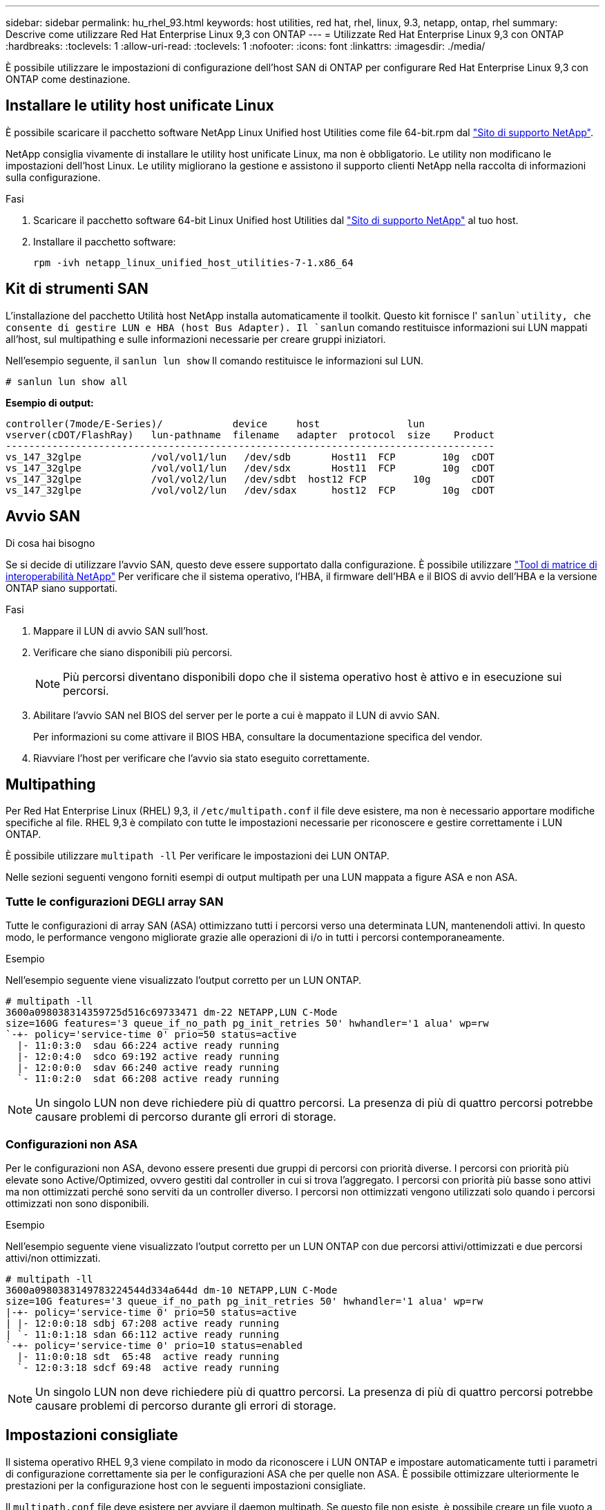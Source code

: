 ---
sidebar: sidebar 
permalink: hu_rhel_93.html 
keywords: host utilities, red hat, rhel, linux, 9.3, netapp, ontap, rhel 
summary: Descrive come utilizzare Red Hat Enterprise Linux 9,3 con ONTAP 
---
= Utilizzate Red Hat Enterprise Linux 9,3 con ONTAP
:hardbreaks:
:toclevels: 1
:allow-uri-read: 
:toclevels: 1
:nofooter: 
:icons: font
:linkattrs: 
:imagesdir: ./media/


[role="lead"]
È possibile utilizzare le impostazioni di configurazione dell'host SAN di ONTAP per configurare Red Hat Enterprise Linux 9,3 con ONTAP come destinazione.



== Installare le utility host unificate Linux

È possibile scaricare il pacchetto software NetApp Linux Unified host Utilities come file 64-bit.rpm dal link:https://mysupport.netapp.com/site/products/all/details/hostutilities/downloads-tab/download/61343/7.1/downloads["Sito di supporto NetApp"^].

NetApp consiglia vivamente di installare le utility host unificate Linux, ma non è obbligatorio. Le utility non modificano le impostazioni dell'host Linux. Le utility migliorano la gestione e assistono il supporto clienti NetApp nella raccolta di informazioni sulla configurazione.

.Fasi
. Scaricare il pacchetto software 64-bit Linux Unified host Utilities dal https://mysupport.netapp.com/site/products/all/details/hostutilities/downloads-tab/download/61343/7.1/downloads["Sito di supporto NetApp"^] al tuo host.
. Installare il pacchetto software:
+
`rpm -ivh netapp_linux_unified_host_utilities-7-1.x86_64`





== Kit di strumenti SAN

L'installazione del pacchetto Utilità host NetApp installa automaticamente il toolkit. Questo kit fornisce l' `sanlun`utility, che consente di gestire LUN e HBA (host Bus Adapter). Il `sanlun` comando restituisce informazioni sui LUN mappati all'host, sul multipathing e sulle informazioni necessarie per creare gruppi iniziatori.

Nell'esempio seguente, il `sanlun lun show` Il comando restituisce le informazioni sul LUN.

[source, cli]
----
# sanlun lun show all
----
*Esempio di output:*

[listing]
----
controller(7mode/E-Series)/            device     host               lun
vserver(cDOT/FlashRay)   lun-pathname  filename   adapter  protocol  size    Product
------------------------------------------------------------------------------------
vs_147_32glpe	         /vol/vol1/lun	 /dev/sdb	Host11  FCP        10g	cDOT
vs_147_32glpe	         /vol/vol1/lun	 /dev/sdx	Host11  FCP        10g	cDOT
vs_147_32glpe	         /vol/vol2/lun	 /dev/sdbt  host12 FCP        10g	cDOT
vs_147_32glpe	         /vol/vol2/lun	 /dev/sdax	host12  FCP        10g	cDOT
----


== Avvio SAN

.Di cosa hai bisogno
Se si decide di utilizzare l'avvio SAN, questo deve essere supportato dalla configurazione. È possibile utilizzare link:https://mysupport.netapp.com/matrix/imt.jsp?components=91241;&solution=236&isHWU&src=IMT["Tool di matrice di interoperabilità NetApp"^] Per verificare che il sistema operativo, l'HBA, il firmware dell'HBA e il BIOS di avvio dell'HBA e la versione ONTAP siano supportati.

.Fasi
. Mappare il LUN di avvio SAN sull'host.
. Verificare che siano disponibili più percorsi.
+

NOTE: Più percorsi diventano disponibili dopo che il sistema operativo host è attivo e in esecuzione sui percorsi.

. Abilitare l'avvio SAN nel BIOS del server per le porte a cui è mappato il LUN di avvio SAN.
+
Per informazioni su come attivare il BIOS HBA, consultare la documentazione specifica del vendor.

. Riavviare l'host per verificare che l'avvio sia stato eseguito correttamente.




== Multipathing

Per Red Hat Enterprise Linux (RHEL) 9,3, il `/etc/multipath.conf` il file deve esistere, ma non è necessario apportare modifiche specifiche al file. RHEL 9,3 è compilato con tutte le impostazioni necessarie per riconoscere e gestire correttamente i LUN ONTAP.

È possibile utilizzare `multipath -ll` Per verificare le impostazioni dei LUN ONTAP.

Nelle sezioni seguenti vengono forniti esempi di output multipath per una LUN mappata a figure ASA e non ASA.



=== Tutte le configurazioni DEGLI array SAN

Tutte le configurazioni di array SAN (ASA) ottimizzano tutti i percorsi verso una determinata LUN, mantenendoli attivi. In questo modo, le performance vengono migliorate grazie alle operazioni di i/o in tutti i percorsi contemporaneamente.

.Esempio
Nell'esempio seguente viene visualizzato l'output corretto per un LUN ONTAP.

[listing]
----
# multipath -ll
3600a098038314359725d516c69733471 dm-22 NETAPP,LUN C-Mode
size=160G features='3 queue_if_no_path pg_init_retries 50' hwhandler='1 alua' wp=rw
`-+- policy='service-time 0' prio=50 status=active
  |- 11:0:3:0  sdau 66:224 active ready running
  |- 12:0:4:0  sdco 69:192 active ready running
  |- 12:0:0:0  sdav 66:240 active ready running
  `- 11:0:2:0  sdat 66:208 active ready running
----

NOTE: Un singolo LUN non deve richiedere più di quattro percorsi. La presenza di più di quattro percorsi potrebbe causare problemi di percorso durante gli errori di storage.



=== Configurazioni non ASA

Per le configurazioni non ASA, devono essere presenti due gruppi di percorsi con priorità diverse. I percorsi con priorità più elevate sono Active/Optimized, ovvero gestiti dal controller in cui si trova l'aggregato. I percorsi con priorità più basse sono attivi ma non ottimizzati perché sono serviti da un controller diverso. I percorsi non ottimizzati vengono utilizzati solo quando i percorsi ottimizzati non sono disponibili.

.Esempio
Nell'esempio seguente viene visualizzato l'output corretto per un LUN ONTAP con due percorsi attivi/ottimizzati e due percorsi attivi/non ottimizzati.

[listing]
----
# multipath -ll
3600a0980383149783224544d334a644d dm-10 NETAPP,LUN C-Mode
size=10G features='3 queue_if_no_path pg_init_retries 50' hwhandler='1 alua' wp=rw
|-+- policy='service-time 0' prio=50 status=active
| |- 12:0:0:18 sdbj 67:208 active ready running
| `- 11:0:1:18 sdan 66:112 active ready running
`-+- policy='service-time 0' prio=10 status=enabled
  |- 11:0:0:18 sdt  65:48  active ready running
  `- 12:0:3:18 sdcf 69:48  active ready running

----

NOTE: Un singolo LUN non deve richiedere più di quattro percorsi. La presenza di più di quattro percorsi potrebbe causare problemi di percorso durante gli errori di storage.



== Impostazioni consigliate

Il sistema operativo RHEL 9,3 viene compilato in modo da riconoscere i LUN ONTAP e impostare automaticamente tutti i parametri di configurazione correttamente sia per le configurazioni ASA che per quelle non ASA. È possibile ottimizzare ulteriormente le prestazioni per la configurazione host con le seguenti impostazioni consigliate.

Il `multipath.conf` file deve esistere per avviare il daemon multipath. Se questo file non esiste, è possibile creare un file vuoto a zero byte utilizzando il `touch /etc/multipath.conf` comando.

La prima volta che si crea il `multipath.conf` file, potrebbe essere necessario attivare e avviare i servizi multipath utilizzando i seguenti comandi:

[listing]
----
# systemctl enable multipathd
# systemctl start multipathd
----
Non è necessario aggiungere dispositivi direttamente al `multipath.conf` file, a meno che non si disponga di dispositivi che non si desidera gestire multipath o di impostazioni esistenti che sovrascrivono le impostazioni predefinite. È possibile escludere le periferiche indesiderate aggiungendo la seguente sintassi al `multipath.conf` file, sostituendo <DevId> con la stringa WWID del dispositivo che si desidera escludere:

[listing]
----
blacklist {
        wwid <DevId>
        devnode "^(ram|raw|loop|fd|md|dm-|sr|scd|st)[0-9]*"
        devnode "^hd[a-z]"
        devnode "^cciss.*"
}
----
Nell'esempio seguente, si determina il WWID di un dispositivo e si aggiunge il dispositivo al `multipath.conf` file.

.Fasi
. Determinare il WWID:
+
[listing]
----
/lib/udev/scsi_id -gud /dev/sda
----
+
[listing]
----
360030057024d0730239134810c0cb833
----
+
`sda` È il disco SCSI locale che si desidera aggiungere alla blacklist.

. Aggiungere il `WWID` alla lista nera `/etc/multipath.conf`:
+
[listing]
----
blacklist {
     wwid   360030057024d0730239134810c0cb833
     devnode "^(ram|raw|loop|fd|md|dm-|sr|scd|st)[0-9]*"
     devnode "^hd[a-z]"
     devnode "^cciss.*"
}
----


Controllare sempre il file, soprattutto nella sezione dei valori predefiniti, per verificare `/etc/multipath.conf` le impostazioni legacy che potrebbero sovrascrivere le impostazioni predefinite.

Nella tabella seguente vengono illustrati i `multipathd` parametri critici per i LUN ONTAP e i valori richiesti. Se un host è connesso a LUN di altri fornitori e uno di questi parametri viene sovrascritto, sarà necessario correggerli in seguito nel `multipath.conf` file che si applica specificamente ai LUN di ONTAP. In caso contrario, i LUN ONTAP potrebbero non funzionare come previsto. È necessario ignorare queste impostazioni predefinite solo in consultazione con NetApp e/o un fornitore del sistema operativo e solo quando l'impatto è pienamente compreso.

[cols="2*"]
|===
| Parametro | Impostazione 


| detect_prio | sì 


| dev_loss_tmo | "infinito" 


| failback | immediato 


| fast_io_fail_tmo | 5 


| caratteristiche | "2 pg_init_retries 50" 


| flush_on_last_del | "sì" 


| gestore_hardware | "0" 


| no_path_retry | coda 


| path_checker | "a" 


| policy_di_raggruppamento_percorsi | "group_by_prio" 


| path_selector | "tempo di servizio 0" 


| intervallo_polling | 5 


| prio | "ONTAP" 


| prodotto | LUN.* 


| retain_attached_hw_handler | sì 


| peso_rr | "uniforme" 


| user_friendly_names | no 


| vendor | NETAPP 
|===
.Esempio
Nell'esempio seguente viene illustrato come correggere un valore predefinito sovrascritto. In questo caso, il `multipath.conf` il file definisce i valori per `path_checker` e. `no_path_retry` Non compatibili con LUN ONTAP. Se non possono essere rimossi perché altri array SAN sono ancora collegati all'host, questi parametri possono essere corretti specificamente per i LUN ONTAP con un dispositivo.

[listing]
----
defaults {
   path_checker      readsector0
   no_path_retry     fail
}

devices {
   device {
      vendor         "NETAPP  "
      product         "LUN.*"
      no_path_retry    queue
      path_checker     tur
   }
}
----


=== Configurare le impostazioni KVM

È possibile utilizzare le impostazioni consigliate anche per configurare la macchina virtuale basata su kernel (KVM). Non sono necessarie modifiche per configurare KVM perché la LUN è mappata all'hypervisor.



== Problemi noti

La versione RHEL 9,3 con ONTAP presenta i seguenti problemi noti:

[cols="20, 20, 50,20"]
|===
| ID bug NetApp | Titolo | Descrizione | ID JIRA 


| link:https://mysupport.netapp.com/site/bugs-online/product/HOSTUTILITIES/1508554["1508554"^] | NetApp Linux host Utilities CLI richiede dipendenze aggiuntive del pacchetto libreria per supportare il rilevamento dell'adattatore HBA (host Bus Adapter) Emulex | In RHEL 9.x, la CLI delle utilità host SAN di NetApp Linux `sanlun fcp show adapter -v` Non riesce perché non è possibile trovare le dipendenze del pacchetto libreria per supportare la ricerca HBA (host Bus Adapter) Emulex. | Non applicabile 


| link:https://mysupport.netapp.com/site/bugs-online/product/HOSTUTILITIES/1593771["1593771"^] | Un host SAN Red Hat Enterprise Linux 9,3 QLogic incontra la perdita di multipercorsi parziali durante le operazioni di mobilità dello storage | Durante l'operazione di takeover dello storage controller ONTAP, si prevede che metà dei multi-path si interrompa o passi a una modalità di failover, per poi ripristinare il percorso completo durante il workflow di giveback. Tuttavia, con un host Red Hat Enterprise Linux (RHEL) 9,3 QLogic, vengono ripristinati solo i multipercorsi parziali dopo un'operazione di giveback del failover dello storage. | RHEL 17811 
|===